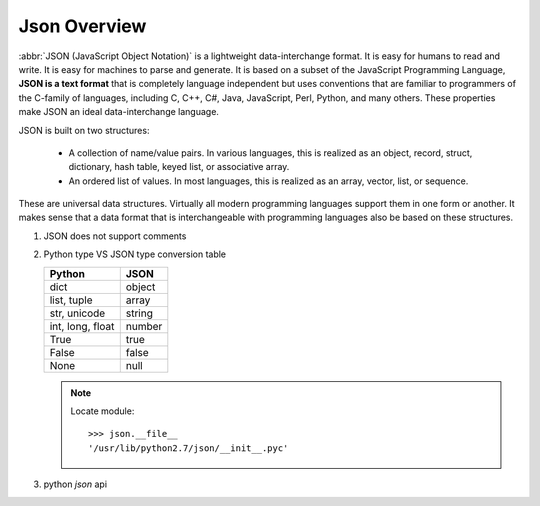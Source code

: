 *************
Json Overview
*************

:abbr:`JSON (JavaScript Object Notation)` is a lightweight data-interchange format.
It is easy for humans to read and write. It is easy for machines to parse and generate.
It is based on a subset of the JavaScript Programming Language, **JSON is a text format**
that is completely language independent but uses conventions that are familiar to programmers
of the C-family of languages, including C, C++, C#, Java, JavaScript, Perl, Python, and many others.
These properties make JSON an ideal data-interchange language.

JSON is built on two structures:

   * A collection of name/value pairs. In various languages, this is realized as
     an object, record, struct, dictionary, hash table, keyed list, or associative array.

   * An ordered list of values. In most languages, this is realized as an array, vector, list, or sequence.

These are universal data structures. Virtually all modern programming languages support them in one form or another.
It makes sense that a data format that is interchangeable with programming languages also be based on these structures.

.. image:: images/json_object.gif
.. image:: images/json_array.gif
.. image:: images/json_value.gif
.. image:: images/json_string.gif
.. image:: images/json_number.gif


#. JSON does not support comments

#. Python type VS JSON type conversion table

   +-------------------+---------------+
   | Python            | JSON          |
   +===================+===============+
   | dict              | object        |
   +-------------------+---------------+
   | list, tuple       | array         |
   +-------------------+---------------+
   | str, unicode      | string        |
   +-------------------+---------------+
   | int, long, float  | number        |
   +-------------------+---------------+
   | True              | true          |
   +-------------------+---------------+
   | False             | false         |
   +-------------------+---------------+
   | None              | null          |
   +-------------------+---------------+

   .. note::

      Locate module::

         >>> json.__file__
         '/usr/lib/python2.7/json/__init__.pyc'


#. python `json` api

   .. function:: json.dump(obj, fp, **options)

      Serialize `obj` as a JSON formatted stream to `fp`.

   .. function:: json.dumps(obj, **options)

      Serialize `obj` to a JSON formatted string.

   .. function:: json.load(fp[, *options])

      Deserialize `fp` (a .read()-supporting file-like object containing a JSON document) to a Python object.

   .. function:: json.loads(s[, *options])

      Deserialize `s` (a str or unicode instance containing a JSON document) to a Python object.
